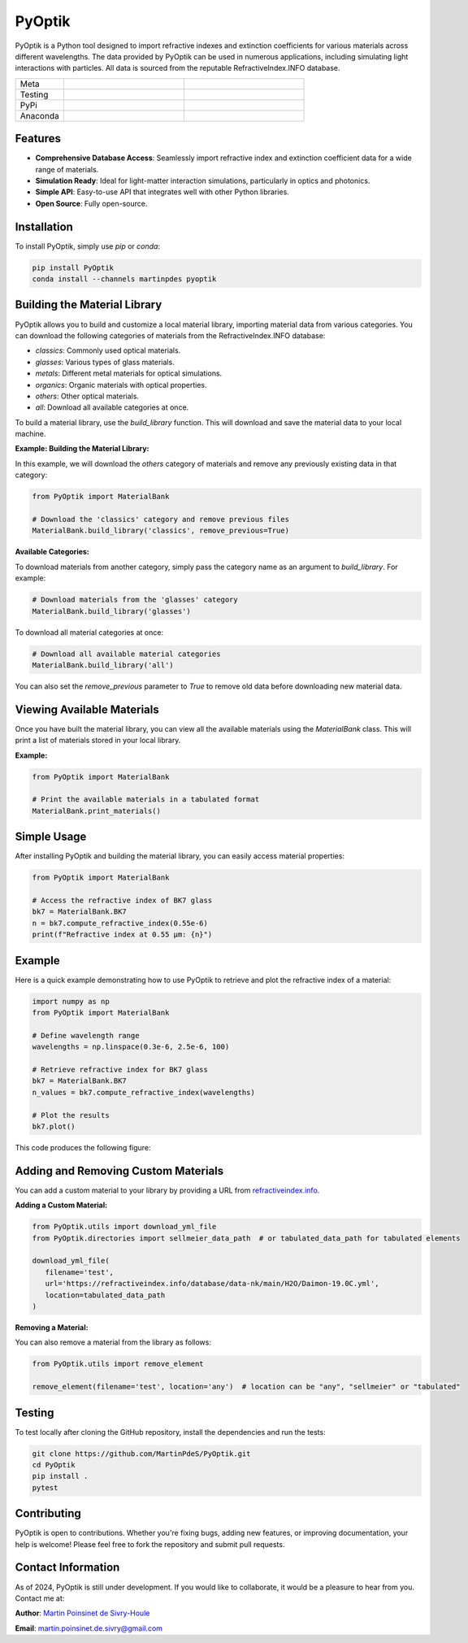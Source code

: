 PyOptik
=======

PyOptik is a Python tool designed to import refractive indexes and extinction coefficients for various materials across different wavelengths. The data provided by PyOptik can be used in numerous applications, including simulating light interactions with particles. All data is sourced from the reputable RefractiveIndex.INFO database.

|logo|

.. list-table::
   :widths: 10 25 25
   :header-rows: 0

   * - Meta
     - |python|
     - |docs|
   * - Testing
     - |ci/cd|
     - |coverage|
   * - PyPi
     - |PyPi|
     - |PyPi_download|
   * - Anaconda
     - |anaconda|
     - |anaconda_download|


Features
********

- **Comprehensive Database Access**: Seamlessly import refractive index and extinction coefficient data for a wide range of materials.
- **Simulation Ready**: Ideal for light-matter interaction simulations, particularly in optics and photonics.
- **Simple API**: Easy-to-use API that integrates well with other Python libraries.
- **Open Source**: Fully open-source.

Installation
************

To install PyOptik, simply use `pip` or `conda`:

.. code:: bash

   pip install PyOptik
   conda install --channels martinpdes pyoptik

Building the Material Library
*****************************

PyOptik allows you to build and customize a local material library, importing material data from various categories. You can download the following categories of materials from the RefractiveIndex.INFO database:

- `classics`: Commonly used optical materials.
- `glasses`: Various types of glass materials.
- `metals`: Different metal materials for optical simulations.
- `organics`: Organic materials with optical properties.
- `others`: Other optical materials.
- `all`: Download all available categories at once.

To build a material library, use the `build_library` function. This will download and save the material data to your local machine.

**Example: Building the Material Library:**

In this example, we will download the `others` category of materials and remove any previously existing data in that category:

.. code:: python

   from PyOptik import MaterialBank

   # Download the 'classics' category and remove previous files
   MaterialBank.build_library('classics', remove_previous=True)

**Available Categories:**

To download materials from another category, simply pass the category name as an argument to `build_library`. For example:

.. code:: python

   # Download materials from the 'glasses' category
   MaterialBank.build_library('glasses')

To download all material categories at once:

.. code:: python

   # Download all available material categories
   MaterialBank.build_library('all')

You can also set the `remove_previous` parameter to `True` to remove old data before downloading new material data.

Viewing Available Materials
***************************

Once you have built the material library, you can view all the available materials using the `MaterialBank` class. This will print a list of materials stored in your local library.

**Example:**

.. code:: python

   from PyOptik import MaterialBank

   # Print the available materials in a tabulated format
   MaterialBank.print_materials()

Simple Usage
************

After installing PyOptik and building the material library, you can easily access material properties:

.. code:: python

   from PyOptik import MaterialBank

   # Access the refractive index of BK7 glass
   bk7 = MaterialBank.BK7
   n = bk7.compute_refractive_index(0.55e-6)
   print(f"Refractive index at 0.55 µm: {n}")

Example
*******

Here is a quick example demonstrating how to use PyOptik to retrieve and plot the refractive index of a material:

.. code:: python

   import numpy as np
   from PyOptik import MaterialBank

   # Define wavelength range
   wavelengths = np.linspace(0.3e-6, 2.5e-6, 100)

   # Retrieve refractive index for BK7 glass
   bk7 = MaterialBank.BK7
   n_values = bk7.compute_refractive_index(wavelengths)

   # Plot the results
   bk7.plot()

This code produces the following figure: |example_bk7|

Adding and Removing Custom Materials
************************************

You can add a custom material to your library by providing a URL from `refractiveindex.info <https://refractiveindex.info>`_.

**Adding a Custom Material:**

.. code:: python

   from PyOptik.utils import download_yml_file
   from PyOptik.directories import sellmeier_data_path  # or tabulated_data_path for tabulated elements

   download_yml_file(
      filename='test',
      url='https://refractiveindex.info/database/data-nk/main/H2O/Daimon-19.0C.yml',
      location=tabulated_data_path
   )

**Removing a Material:**

You can also remove a material from the library as follows:

.. code:: python

   from PyOptik.utils import remove_element

   remove_element(filename='test', location='any')  # location can be "any", "sellmeier" or "tabulated"

Testing
*******

To test locally after cloning the GitHub repository, install the dependencies and run the tests:

.. code:: bash

   git clone https://github.com/MartinPdeS/PyOptik.git
   cd PyOptik
   pip install .
   pytest

Contributing
************

PyOptik is open to contributions. Whether you're fixing bugs, adding new features, or improving documentation, your help is welcome! Please feel free to fork the repository and submit pull requests.

Contact Information
*******************

As of 2024, PyOptik is still under development. If you would like to collaborate, it would be a pleasure to hear from you. Contact me at:

**Author**: `Martin Poinsinet de Sivry-Houle <https://github.com/MartinPdS>`_

**Email**: `martin.poinsinet.de.sivry@gmail.com <mailto:martin.poinsinet.de.sivry@gmail.com?subject=PyOptik>`_

.. |python| image:: https://img.shields.io/pypi/pyversions/pyoptik.svg
   :alt: Python
   :target: https://www.python.org/

.. |logo| image:: https://github.com/MartinPdeS/PyOptik/raw/master/docs/images/logo.png
   :alt: PyOptik logo

.. |example_bk7| image:: https://github.com/MartinPdeS/PyOptik/raw/master/docs/images/example_bk7.png
   :alt: PyOptik example: BK7
   :target: https://github.com/MartinPdeS/PyOptik/blob/master/docs/images/example_bk7.png

.. |docs| image:: https://github.com/martinpdes/pyoptik/actions/workflows/deploy_documentation.yml/badge.svg
   :target: https://martinpdes.github.io/PyOptik/
   :alt: Documentation Status

.. |ci/cd| image:: https://github.com/martinpdes/pyoptik/actions/workflows/deploy_coverage.yml/badge.svg
   :target: https://martinpdes.github.io/PyOptik/actions
   :alt: Unittest Status

.. |PyPi| image:: https://badge.fury.io/py/pyoptik.svg
   :alt: PyPi version
   :target: https://badge.fury.io/py/pyoptik

.. |PyPi_download| image:: https://img.shields.io/pypi/dm/pyoptik.svg
   :alt: PyPi version
   :target: https://pypistats.org/packages/pyoptik

.. |anaconda_download| image:: https://anaconda.org/martinpdes/pyoptik/badges/downloads.svg
   :alt: Anaconda downloads
   :target: https://anaconda.org/martinpdes/pyoptik

.. |coverage| image:: https://raw.githubusercontent.com/MartinPdeS/PyOptik/python-coverage-comment-action-data/badge.svg
   :alt: Unittest coverage
   :target: https://htmlpreview.github.io/?https://github.com/MartinPdeS/PyOptik/blob/python-coverage-comment-action-data/htmlcov/index.html

.. |anaconda| image:: https://anaconda.org/martinpdes/pyoptik/badges/version.svg
   :alt: Anaconda version
   :target: https://anaconda.org/martinpdes/pyoptik
